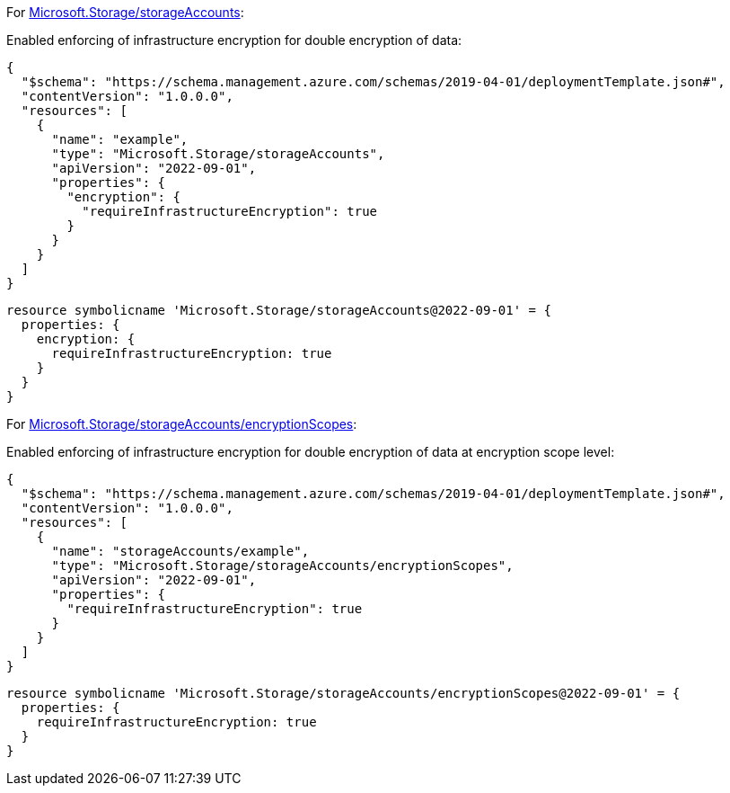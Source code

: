 For https://learn.microsoft.com/en-us/azure/templates/microsoft.storage/storageaccounts[Microsoft.Storage/storageAccounts]:

Enabled enforcing of infrastructure encryption for double encryption of data:
[source,json,diff-id=1001,diff-type=compliant]
----
{
  "$schema": "https://schema.management.azure.com/schemas/2019-04-01/deploymentTemplate.json#",
  "contentVersion": "1.0.0.0",
  "resources": [
    {
      "name": "example",
      "type": "Microsoft.Storage/storageAccounts",
      "apiVersion": "2022-09-01",
      "properties": {
        "encryption": {
          "requireInfrastructureEncryption": true
        }
      }
    }
  ]
}
----

[source,bicep,diff-id=1011,diff-type=compliant]
----
resource symbolicname 'Microsoft.Storage/storageAccounts@2022-09-01' = {
  properties: {
    encryption: {
      requireInfrastructureEncryption: true
    }
  }
}
----

For https://learn.microsoft.com/en-us/azure/templates/microsoft.storage/storageaccounts/encryptionscopes?pivots=deployment-language-bicep[Microsoft.Storage/storageAccounts/encryptionScopes]:

Enabled enforcing of infrastructure encryption for double encryption of data at encryption scope level:
[source,json,diff-id=1002,diff-type=compliant]
----
{
  "$schema": "https://schema.management.azure.com/schemas/2019-04-01/deploymentTemplate.json#",
  "contentVersion": "1.0.0.0",
  "resources": [
    {
      "name": "storageAccounts/example",
      "type": "Microsoft.Storage/storageAccounts/encryptionScopes",
      "apiVersion": "2022-09-01",
      "properties": {
        "requireInfrastructureEncryption": true
      }
    }
  ]
}
----

[source,bicep,diff-id=1012,diff-type=compliant]
----
resource symbolicname 'Microsoft.Storage/storageAccounts/encryptionScopes@2022-09-01' = {
  properties: {
    requireInfrastructureEncryption: true
  }
}
----
